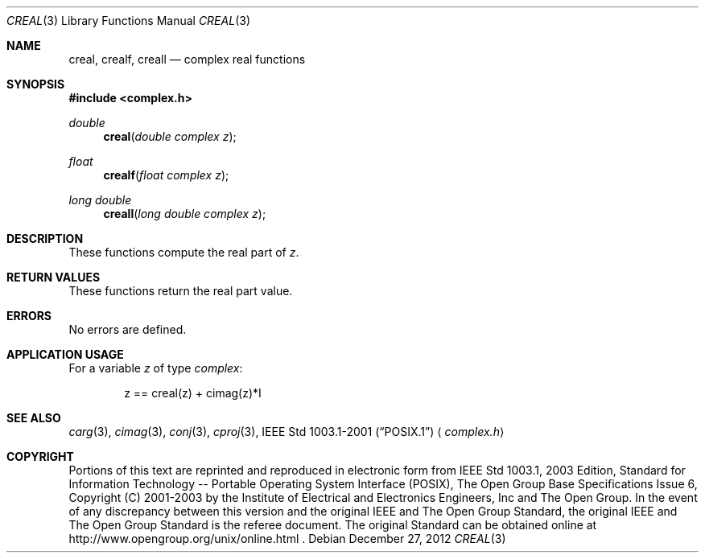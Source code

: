 .\" $NetBSD$
.\" Copyright (c) 2001-2003 The Open Group, All Rights Reserved
.Dd December 27, 2012
.Dt CREAL 3
.Os
.Sh NAME
.Nm creal ,
.Nm crealf ,
.Nm creall
.Nd complex real functions
.Sh SYNOPSIS
.In complex.h
.Ft double
.Fn creal "double complex z"
.Ft float
.Fn crealf "float complex z"
.Ft long double
.Fn creall "long double complex z"
.Sh DESCRIPTION
These functions compute the real part of
.Ar z .
.Sh RETURN VALUES
These functions return the real part value.
.Sh ERRORS
No errors are defined.
.Sh APPLICATION USAGE
For a variable
.Ar z
of type
.Vt complex :
.Bd -literal -offset indent
z == creal(z) + cimag(z)*I
.Ed
.Sh SEE ALSO
.Xr carg 3 ,
.Xr cimag 3 ,
.Xr conj 3 ,
.Xr cproj 3 ,
.St -p1003.1-2001
.Aq Pa complex.h
.Sh COPYRIGHT
Portions of this text are reprinted and reproduced in electronic form
from IEEE Std 1003.1, 2003 Edition, Standard for Information Technology
-- Portable Operating System Interface (POSIX), The Open Group Base
Specifications Issue 6, Copyright (C) 2001-2003 by the Institute of
Electrical and Electronics Engineers, Inc and The Open Group.
In the
event of any discrepancy between this version and the original IEEE and
The Open Group Standard, the original IEEE and The Open Group Standard
is the referee document.
The original Standard can be obtained online at
http://www.opengroup.org/unix/online.html .
